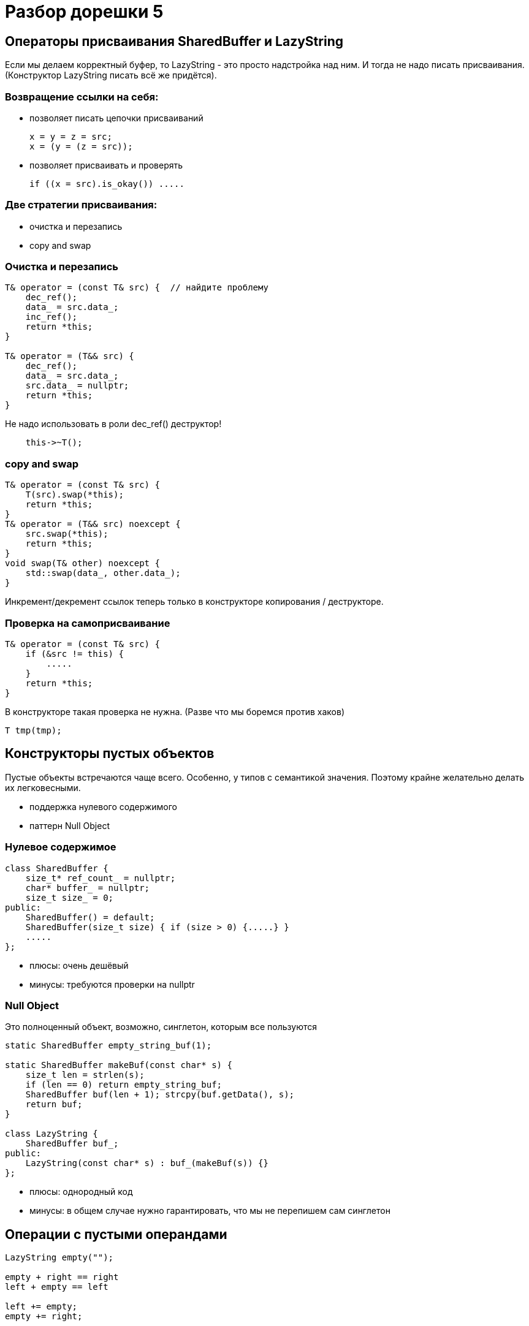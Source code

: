 = Разбор дорешки 5
:icons: font
:table-caption!:
:example-caption!:
:source-highlighter: highlightjs
:revealjs_hash: true
:customcss: https://rawcdn.githack.com/fedochet/asciidoc-revealjs-online-converter/7012d6dd12132363bbec8ba4800272ceb6d0a3e6/asciidoc_revealjs_custom_style.css
:revealjs_theme: white
:stylesheet: main.css


== Операторы присваивания SharedBuffer и LazyString

Если мы делаем корректный буфер, то LazyString - это просто надстройка над ним.
И тогда не надо писать присваивания. (Конструктор LazyString писать всё же придётся).

=== Возвращение ссылки на себя:

- позволяет писать цепочки присваиваний
[source,cpp]
x = y = z = src;
x = (y = (z = src));

- позволяет присваивать и проверять
[source,cpp]
if ((x = src).is_okay()) .....

=== Две стратегии присваивания:

- очистка и перезапись
- copy and swap

=== Очистка и перезапись

[source,cpp]
----
T& operator = (const T& src) {  // найдите проблему
    dec_ref();
    data_ = src.data_;
    inc_ref();
    return *this;
}

T& operator = (T&& src) {
    dec_ref();
    data_ = src.data_;
    src.data_ = nullptr;
    return *this;
}
----

Не надо использовать в роли dec_ref() деструктор!
[source,cpp]
    this->~T();

=== copy and swap

[source,cpp]
----
T& operator = (const T& src) {
    T(src).swap(*this);
    return *this;
}
T& operator = (T&& src) noexcept {
    src.swap(*this);
    return *this;
}
void swap(T& other) noexcept {
    std::swap(data_, other.data_);
}
----

Инкремент/декремент ссылок теперь только в конструкторе копирования / деструкторе.

=== Проверка на самоприсваивание

[source,cpp]
----
T& operator = (const T& src) {
    if (&src != this) {
        .....
    }
    return *this;
}
----

В конструкторе такая проверка не нужна. (Разве что мы боремся против хаков)
[source,cpp]
T tmp(tmp);

== Конструкторы пустых объектов

Пустые объекты встречаются чаще всего. Особенно, у типов с семантикой значения.
Поэтому крайне желательно делать их легковесными.

- поддержка нулевого содержимого
- паттерн Null Object

=== Нулевое содержимое

[source,cpp]
class SharedBuffer {
    size_t* ref_count_ = nullptr;
    char* buffer_ = nullptr;
    size_t size_ = 0;
public:
    SharedBuffer() = default;
    SharedBuffer(size_t size) { if (size > 0) {.....} }
    .....
};

- плюсы: очень дешёвый
- минусы: требуются проверки на nullptr

=== Null Object

Это полноценный объект, возможно, синглетон, которым все пользуются

[source,cpp]
----
static SharedBuffer empty_string_buf(1);

static SharedBuffer makeBuf(const char* s) {
    size_t len = strlen(s);
    if (len == 0) return empty_string_buf;
    SharedBuffer buf(len + 1); strcpy(buf.getData(), s);
    return buf;
}

class LazyString {
    SharedBuffer buf_;
public:
    LazyString(const char* s) : buf_(makeBuf(s)) {}
};
----

- плюсы: однородный код
- минусы: в общем случае нужно гарантировать, что мы не перепишем сам синглетон

== Операции с пустыми операндами

[source,cpp]
----
LazyString empty("");

empty + right == right
left + empty == left

left += empty;
empty += right;
----

==  Сравнение строк

Что из перечисленного нужно, а что нет?

- `this == &other`
- `getData() == other.getData()`
- `getSize() == other.getSize()`
- `*getData() == *other.getData()`
- `strcmp(getData(), other.getData())` - ничего здесь не забыли?

== Прокси-ссылка на символ

[source,cpp]
----
class LazyString {
    .....
    char operator[](size_t i) const;
    CharWrapper operator[](size_t i) { return CharWrapper(this, i); }
    .....
};

class CharWrapper {
public:
    operator char() const;
    char& operator = (char v) const;
    char& operator ++ () const;
    char operator ++ (int) const;
};

void ensureUnique(LazyString& s); // постусловие - s.useCount() == 1
----

- где лучше разместить функцию ensureUnique?

== read / write

- си-строка: массив символов, в котором ровно один раз встречается ОСОБОЕ значение (`'\0'`)
- вектор чисел: произвольный массив, особых значений нет

Два способа записывать массивы произвольных символов/чисел/чего угодно

- префикс длины
- escape-последовательности ({0, 0} - конец, {0, 1} - просто 0)
- часто используется со строками: `"\n"` / `"\\"` 

== Описание задач

В задачах 1-3 будем реализовывать свою библиотеку полиморфных стримов.
В исследовательской задаче 4 поизучаем как ведет себя выравнивание и размер структуры в зависимости от её состава.

Имена файлов (sic!), в которых следует реализовывать решение,
определите, исходя из CMakeLists и прилагаемых тестов.

Также поймите, в каком пространстве имён должна быть реализована функциональность.

ifdef::backend-revealjs[=== !]

Есть базовый класс `my_ostream` с виртуальными методами.
Есть несколько наследников `my_ostream`.
Стримы умеют выводить в поток три типа: `int`, `double`, `string`.

=== Пример кода

[source,cpp]
----
my_ostream_con cout;                    // console output
my_ostream_file cerr("errors.txt");     // file output
my_ostream_db dbout(...);               // db output

int main() {
  std::vector<my_ostream*> stream_ptrs = {&cout, &cerr, &dbout};
  for (auto stream_ptr : stream_ptrs)
    (*stream_ptr) << "Hello world on console!" << "\n"
                  << 1 << 2 << 3 << 4 << "\n"
                  << 777.777 <<  "\n";

  return 0;
}
----

== Задача #1 (1 балл)

Реализовать базовый класс `my_ostream`, одного наследника `my_ostream_con` для вывода данных в консоль.

Должен поддерживаться вывод: `int`, `double`, `std::string`.


== Задача #2 (1 балл)

Реализовать наследника `my_ostream_file`, который выводит данные в файл. Попробуйте использовать стримы полиморфно, как на слайде предисловия (положить указатели в вектор и записать что-нибудь одновременно в два стрима).

Работа с файлом должна быть корректной (файл должен быть закрыт после того, как объект `my_ostream_file` уничтожен)

== Задача #3 (1 балл)

Реализовать наследника `my_ostream_combo`, который принимает в конструкторе два стрима и комбинирует их. Т.е. при записи в такой стрим, информация записывается во оба переданных ему в конструктор стрима.

== Задача #4* (2 балла)

Пишем sizeof!

Хотим реализовать функцию `size_t GetSize(const std::string& struct)` возвращающую то же, что вернет `sizeof()` описанной структуры в с++.

* поля типов char, short, int, float, double (1 балл)
* возможно спецификаторы полей `alignas(n)`, где n - степень двойки (+ 1 балл)

ifdef::backend-revealjs[=== !]
В данном случае мы делаем следующие допущения

* Решение будет не портабельно, ибо паддинги и выравнивания не строго специфицированы по стандарту. Мы миримся с этим: на стаданртных свежих компиляторах gcc/clang ожидаем
одинаковое поведение.
* Полагаем в данной задаче, что у нас архитектура x64, размеры char, short, int, long соответственно 1, 2, 4, 8 байт

ifdef::backend-revealjs[=== !]

Пример строки с описанием структуры
[source,cpp]
----
struct A {
  int x;
  char y;
  alignas(16) char z;
};

----

Парсинг строки рекомендуется делать с помощью https://en.cppreference.com/w/cpp/header/regex[<regex>]

Про выравнивание и паддинг можно почитать https://en.cppreference.com/w/c/language/object[тут]

ifdef::backend-revealjs[=== !]
Пояснения.

Гарантируется, что

* структура всегда имеет имя A
* каждое поле определяется на отдельной строке, без лишних пробелов
* каждое определение начинается с двух пробелов и заканчивается точкой с запятой (см. пример)
* поля в структуре не инициализируются
* имеется всегда только одна пара фигурных скобок - на первой и последней строке определения структуры